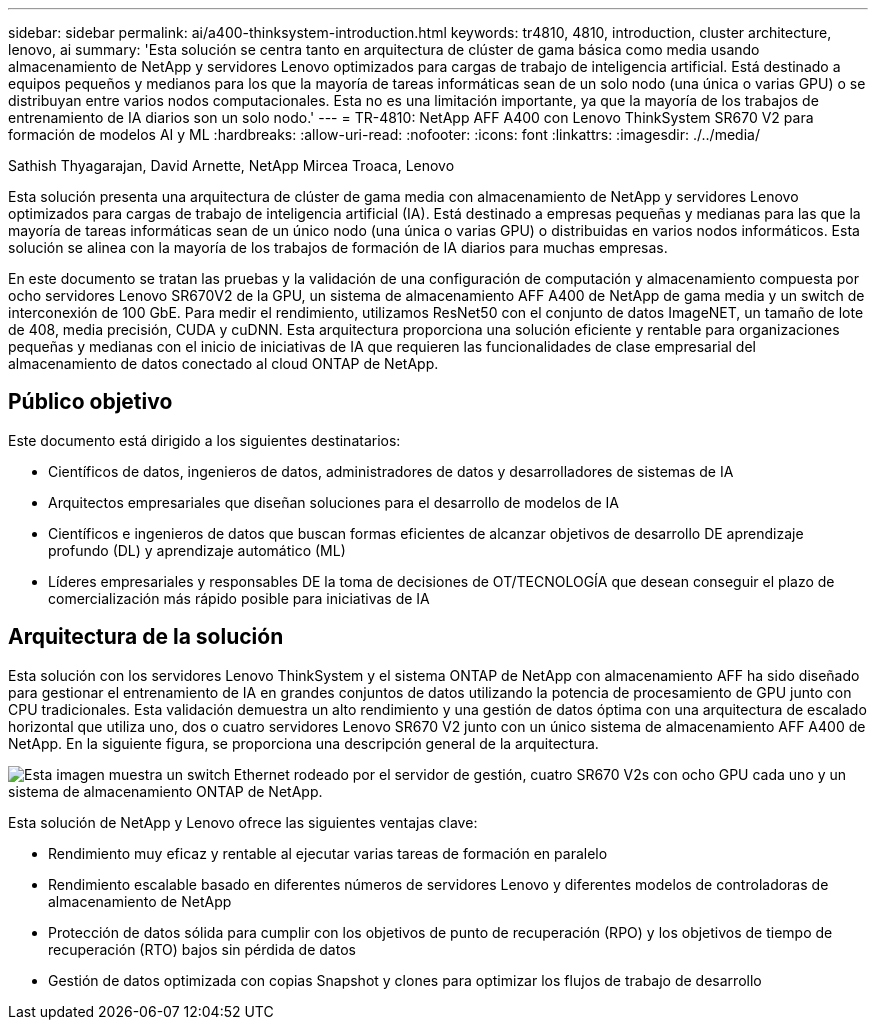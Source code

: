---
sidebar: sidebar 
permalink: ai/a400-thinksystem-introduction.html 
keywords: tr4810, 4810, introduction, cluster architecture, lenovo, ai 
summary: 'Esta solución se centra tanto en arquitectura de clúster de gama básica como media usando almacenamiento de NetApp y servidores Lenovo optimizados para cargas de trabajo de inteligencia artificial. Está destinado a equipos pequeños y medianos para los que la mayoría de tareas informáticas sean de un solo nodo (una única o varias GPU) o se distribuyan entre varios nodos computacionales. Esta no es una limitación importante, ya que la mayoría de los trabajos de entrenamiento de IA diarios son un solo nodo.' 
---
= TR-4810: NetApp AFF A400 con Lenovo ThinkSystem SR670 V2 para formación de modelos AI y ML
:hardbreaks:
:allow-uri-read: 
:nofooter: 
:icons: font
:linkattrs: 
:imagesdir: ./../media/


Sathish Thyagarajan, David Arnette, NetApp Mircea Troaca, Lenovo

[role="lead"]
Esta solución presenta una arquitectura de clúster de gama media con almacenamiento de NetApp y servidores Lenovo optimizados para cargas de trabajo de inteligencia artificial (IA). Está destinado a empresas pequeñas y medianas para las que la mayoría de tareas informáticas sean de un único nodo (una única o varias GPU) o distribuidas en varios nodos informáticos. Esta solución se alinea con la mayoría de los trabajos de formación de IA diarios para muchas empresas.

En este documento se tratan las pruebas y la validación de una configuración de computación y almacenamiento compuesta por ocho servidores Lenovo SR670V2 de la GPU, un sistema de almacenamiento AFF A400 de NetApp de gama media y un switch de interconexión de 100 GbE. Para medir el rendimiento, utilizamos ResNet50 con el conjunto de datos ImageNET, un tamaño de lote de 408, media precisión, CUDA y cuDNN. Esta arquitectura proporciona una solución eficiente y rentable para organizaciones pequeñas y medianas con el inicio de iniciativas de IA que requieren las funcionalidades de clase empresarial del almacenamiento de datos conectado al cloud ONTAP de NetApp.



== Público objetivo

Este documento está dirigido a los siguientes destinatarios:

* Científicos de datos, ingenieros de datos, administradores de datos y desarrolladores de sistemas de IA
* Arquitectos empresariales que diseñan soluciones para el desarrollo de modelos de IA
* Científicos e ingenieros de datos que buscan formas eficientes de alcanzar objetivos de desarrollo DE aprendizaje profundo (DL) y aprendizaje automático (ML)
* Líderes empresariales y responsables DE la toma de decisiones de OT/TECNOLOGÍA que desean conseguir el plazo de comercialización más rápido posible para iniciativas de IA




== Arquitectura de la solución

Esta solución con los servidores Lenovo ThinkSystem y el sistema ONTAP de NetApp con almacenamiento AFF ha sido diseñado para gestionar el entrenamiento de IA en grandes conjuntos de datos utilizando la potencia de procesamiento de GPU junto con CPU tradicionales. Esta validación demuestra un alto rendimiento y una gestión de datos óptima con una arquitectura de escalado horizontal que utiliza uno, dos o cuatro servidores Lenovo SR670 V2 junto con un único sistema de almacenamiento AFF A400 de NetApp. En la siguiente figura, se proporciona una descripción general de la arquitectura.

image:a400-thinksystem-image2.png["Esta imagen muestra un switch Ethernet rodeado por el servidor de gestión, cuatro SR670 V2s con ocho GPU cada uno y un sistema de almacenamiento ONTAP de NetApp."]

Esta solución de NetApp y Lenovo ofrece las siguientes ventajas clave:

* Rendimiento muy eficaz y rentable al ejecutar varias tareas de formación en paralelo
* Rendimiento escalable basado en diferentes números de servidores Lenovo y diferentes modelos de controladoras de almacenamiento de NetApp
* Protección de datos sólida para cumplir con los objetivos de punto de recuperación (RPO) y los objetivos de tiempo de recuperación (RTO) bajos sin pérdida de datos
* Gestión de datos optimizada con copias Snapshot y clones para optimizar los flujos de trabajo de desarrollo


